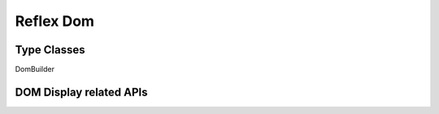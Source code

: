 Reflex Dom
==========

Type Classes
------------

.. A reference for what the type class is for

DomBuilder

DOM Display related APIs
------------------------

